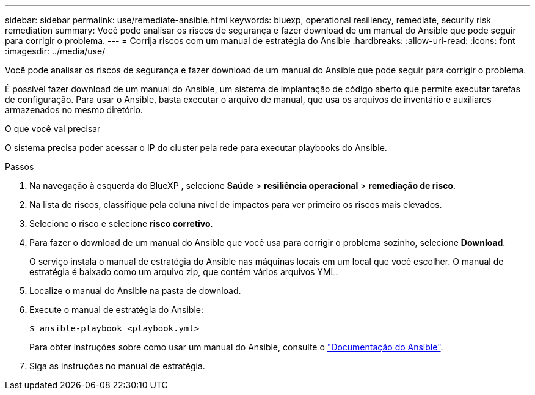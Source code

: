 ---
sidebar: sidebar 
permalink: use/remediate-ansible.html 
keywords: bluexp, operational resiliency, remediate, security risk remediation 
summary: Você pode analisar os riscos de segurança e fazer download de um manual do Ansible que pode seguir para corrigir o problema. 
---
= Corrija riscos com um manual de estratégia do Ansible
:hardbreaks:
:allow-uri-read: 
:icons: font
:imagesdir: ../media/use/


[role="lead"]
Você pode analisar os riscos de segurança e fazer download de um manual do Ansible que pode seguir para corrigir o problema.

É possível fazer download de um manual do Ansible, um sistema de implantação de código aberto que permite executar tarefas de configuração. Para usar o Ansible, basta executar o arquivo de manual, que usa os arquivos de inventário e auxiliares armazenados no mesmo diretório.

.O que você vai precisar
O sistema precisa poder acessar o IP do cluster pela rede para executar playbooks do Ansible.

.Passos
. Na navegação à esquerda do BlueXP , selecione *Saúde* > *resiliência operacional* > *remediação de risco*.
. Na lista de riscos, classifique pela coluna nível de impactos para ver primeiro os riscos mais elevados.
. Selecione o risco e selecione *risco corretivo*.
. Para fazer o download de um manual do Ansible que você usa para corrigir o problema sozinho, selecione *Download*.
+
O serviço instala o manual de estratégia do Ansible nas máquinas locais em um local que você escolher. O manual de estratégia é baixado como um arquivo zip, que contém vários arquivos YML.

. Localize o manual do Ansible na pasta de download.
. Execute o manual de estratégia do Ansible:
+
[listing]
----
$ ansible-playbook <playbook.yml>
----
+
Para obter instruções sobre como usar um manual do Ansible, consulte o https://docs.ansible.com/ansible/latest/network/getting_started/first_playbook.html["Documentação do Ansible"^].

. Siga as instruções no manual de estratégia.

